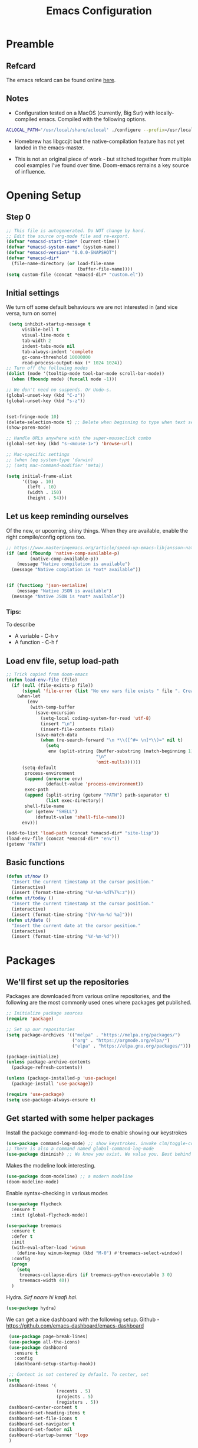 #+TITLE: Emacs Configuration
#+PROPERTY: header-args:emacs-lisp :tangle ~/.emacs.d/init.el

* Preamble
** Refcard
The emacs refcard can be found online [[https://www.gnu.org/software/emacs/refcards/pdf/refcard.pdf][here]].
** Notes
- Configuration tested on a MacOS (currently, Big Sur) with locally-compiled emacs. Compiled with the following options.

#+BEGIN_SRC bash
  ACLOCAL_PATH='/usr/local/share/aclocal' ./configure --prefix=/usr/local/emacs/HEAD --with-gnutls --with-rsvg --without-dbus --enable-locallisppath=/usr/local/share/emacs/site-lisp --infodir=/usr/local/emacs/HEAD/share/info/emacs --with-ns --disable-ns-self-contained --with-imagemagick --without-xpm --without-tiff --with-jpeg --with-gif --with-png --with-xft --without-makeinfo --with-mailutils --with-json
#+END_SRC

- Homebrew has libgccjit but the native-compilation feature has not yet landed in the emacs-master.

- This is not an original piece of work - but stitched together from multiple cool examples I've found over time. Doom-emacs remains a key source of influence.


* Opening Setup
** Step 0
#+BEGIN_SRC emacs-lisp
  ;; This file is autogenerated. Do NOT change by hand.
  ;; Edit the source org-mode file and re-export.
  (defvar *emacsd-start-time* (current-time))
  (defvar *emacsd-system-name* (system-name))
  (defvar *emacsd-version* "0.0.0-SNAPSHOT")
  (defvar *emacsd-dir*
    (file-name-directory (or load-file-name
                             (buffer-file-name))))
  (setq custom-file (concat *emacsd-dir* "custom.el"))
#+END_SRC

** Initial settings
We turn off some default behaviours we are not interested in (and vice versa, turn on some)
#+BEGIN_SRC emacs-lisp
   (setq inhibit-startup-message t
        visible-bell t
        visual-line-mode t
        tab-width 2
        indent-tabs-mode nil
        tab-always-indent 'complete
        gc-cons-threshold 10000000
        read-process-output-max (* 1024 1024))
  ;; Turn off the following modes
  (dolist (mode '(tooltip-mode tool-bar-mode scroll-bar-mode))
    (when (fboundp mode) (funcall mode -1)))

  ;; We don't need no suspends. Or Undo-s.
  (global-unset-key (kbd "C-z"))
  (global-unset-key (kbd "s-z"))


  (set-fringe-mode 10) 
  (delete-selection-mode t) ;; Delete when beginning to type when text selected.
  (show-paren-mode)

  ;; Handle URLs anywhere with the super-mouseclick combo
  (global-set-key (kbd "s-<mouse-1>") 'browse-url)

  ;; Mac-specific settings
  ;; (when (eq system-type 'darwin)
  ;; (setq mac-command-modifier 'meta))

  (setq initial-frame-alist
        '((top . 10)
          (left . 10)
          (width . 150)
          (height . 54)))
#+END_SRC

** Let us keep reminding ourselves
Of the new, or upcoming, shiny things. When they are available, enable the right compile/config options too.
#+BEGIN_SRC emacs-lisp
  ;; https://www.masteringemacs.org/article/speed-up-emacs-libjansson-native-elisp-compilation
  (if (and (fboundp 'native-comp-available-p)
           (native-comp-available-p))
      (message "Native compilation is available")
    (message "Native complation is *not* available"))


  (if (functionp 'json-serialize)
      (message "Native JSON is available")
    (message "Native JSON is *not* available"))
#+END_SRC

*** Tips:
To describe
- A variable - C-h v
- A function - C-h f

** Load env file, setup load-path
   #+BEGIN_SRC emacs-lisp
     ;; Trick copied from doom-emacs
     (defun load-env-file (file)
       (if (null (file-exists-p file))
           (signal 'file-error (list "No env vars file exists " file ". Create one with the `env` command and store the output in " (concat *emacsd-dir* "env")))
         (when-let
             (env
              (with-temp-buffer
                (save-excursion
                  (setq-local coding-system-for-read 'utf-8)
                  (insert "\n")
                  (insert-file-contents file))
                (save-match-data
                  (when (re-search-forward "\n *\\([^#= \n]*\\)=" nil t)
                    (setq
                     env (split-string (buffer-substring (match-beginning 1) (point-max))
                                       "\n"
                                       'omit-nulls))))))
           (setq-default
            process-environment
            (append (nreverse env)
                    (default-value 'process-environment))
            exec-path
            (append (split-string (getenv "PATH") path-separator t)
                    (list exec-directory))
            shell-file-name
            (or (getenv "SHELL")
                (default-value 'shell-file-name)))
           env)))

     (add-to-list 'load-path (concat *emacsd-dir* "site-lisp"))
     (load-env-file (concat *emacsd-dir* "env"))
     (getenv "PATH")
   #+END_SRC

** Basic functions

#+begin_src emacs-lisp
  (defun ut/now ()
    "Insert the current timestamp at the cursor position."
    (interactive)
    (insert (format-time-string "%Y-%m-%dT%T%:z")))
  (defun ut/today ()
    "Insert the current timestamp at the cursor position."
    (interactive)
    (insert (format-time-string "[%Y-%m-%d %a]")))
  (defun ut/date ()
    "Insert the current date at the cursor position."
    (interactive)
    (insert (format-time-string "%Y-%m-%d")))
#+end_src


* Packages
** We'll first set up the repositories
Packages are downloaded from various online repositories, and the following are the most commonly used ones where packages get published.

#+BEGIN_SRC emacs-lisp
  ;; Initialize package sources
  (require 'package)

  ;; Set up our repositories
  (setq package-archives '(("melpa" . "https://melpa.org/packages/")
                           ("org" . "https://orgmode.org/elpa/")
                           ("elpa" . "https://elpa.gnu.org/packages/")))

  (package-initialize)
  (unless package-archive-contents
    (package-refresh-contents))

  (unless (package-installed-p 'use-package)
    (package-install 'use-package))

  (require 'use-package)
  (setq use-package-always-ensure t)
#+END_SRC

** Get started with some helper packages
Install the package command-log-mode to enable showing our keystrokes

#+BEGIN_SRC emacs-lisp
  (use-package command-log-mode) ;; show keystrokes. invoke clm/toggle-command-log-buffer
  ;; There is also a command named global-command-log-mode
  (use-package diminish) ;; We know you exist. We value you. Best behind the scenes though.
#+END_SRC

Makes the modeline look interesting.
#+BEGIN_SRC emacs-lisp
  (use-package doom-modeline) ;; a modern modeline
  (doom-modeline-mode)
#+END_SRC

Enable syntax-checking in various modes
#+BEGIN_SRC emacs-lisp
  (use-package flycheck
    :ensure t
    :init (global-flycheck-mode))
#+END_SRC

#+BEGIN_SRC emacs-lisp
  (use-package treemacs
    :ensure t
    :defer t
    :init
    (with-eval-after-load 'winum
      (define-key winum-keymap (kbd "M-0") #'treemacs-select-window))
    :config
    (progn
      (setq
       treemacs-collapse-dirs (if treemacs-python-executable 3 0)
       treemacs-width 40))
    )
#+END_SRC

Hydra. /Sirf naam hi kaafi hai/.
#+begin_src emacs-lisp
  (use-package hydra)
#+end_src


We can get a nice dashboard with the following setup.
Github - [[https://github.com/emacs-dashboard/emacs-dashboard][https://github.com/emacs-dashboard/emacs-dashboard]]
#+begin_src emacs-lisp
   (use-package page-break-lines)
   (use-package all-the-icons)
   (use-package dashboard
     :ensure t
     :config
     (dashboard-setup-startup-hook))

   ;; Content is not centered by default. To center, set
  (setq
   dashboard-items '(
                     (recents . 5)
                     (projects . 5)
                     (registers . 5))
   dashboard-center-content t
   dashboard-set-heading-items t
   dashboard-set-file-icons t
   dashboard-set-navigator t
   dashboard-set-footer nil
   dashboard-startup-banner 'logo
   )

#+end_src


#+BEGIN_SRC emacs-lisp
(use-package dash-at-point)
#+END_SRC


* Fonts and themes
#+begin_src emacs-lisp
(use-package color-theme-sanityinc-tomorrow)
#+end_src

#+BEGIN_SRC emacs-lisp
  (set-face-attribute 'default nil :font "Fira Code" :height 210)
  ;; (load-theme 'modus-vivendi)
  ;; (load-theme 'wombat)
  ;; (load-theme 'tsdh-dark)
  (load-theme 'sanityinc-tomorrow-bright)
#+END_SRC


* Completion Frameworks
We'll go with ivy

#+BEGIN_SRC emacs-lisp
  (use-package smex) ;; counsel-M-x uses this to remember last command
  (use-package swiper)
  (use-package counsel)
  (use-package ivy
    :diminish
    :config
    (ivy-mode 1))

  ;; From
  ;; https://github.com/abo-abo/swiper/pull/1929#issuecomment-462828989
  ;; Keep adding to history for quicker access to recently used commands
  (defun add-m-x-history ()
    (setq last-counsel-M-x-command (caar command-history)))

  (advice-add #'counsel-M-x :after #'add-m-x-history)

  (setq ivy-use-virtual-buffers t)
  (setq enable-recursive-minibuffers t)
  (setq ivy-use-selectable-prompt t)
#+END_SRC



* LSP
[[https://microsoft.github.io/language-server-protocol/][Language Server Protocol]] is the protocol used between an editor/IDE client and a language server that provides various language features for productive development.

#+BEGIN_SRC emacs-lisp
  ;; More ideas from
  ;; https://blog.sumtypeofway.com/posts/emacs-config.html
  (use-package which-key
    :config
    (which-key-mode))
  (use-package yasnippet
    :defer 3
    :diminish yas-minor-mode
    :config (yas-global-mode)
    :custom (yas-prompt-functions '(yas-completing-prompt))) ;; By default, lsp-mode turns on snippets
  (use-package yasnippet-snippets)
  (use-package lsp-mode
    :hook ((lsp-mode . lsp-enable-which-key-integration)
           (lsp-mode . lsp-diagnostics-modeline-mode))
    :custom
    (lsp-diagnostics-modeline-mode :project))
  (use-package lsp-ivy)
  (use-package lsp-ui
    :commands lsp-ui-mode
    :after lsp-mode)
  (use-package company)
  (use-package company-lsp)
  (use-package lsp-ivy
    :commands lsp-ivy-workspace-symbol
    :after (ivy lsp-mode))
  (use-package lsp-treemacs
    :commands lsp-treemacs-errors-list)
  (use-package dap-mode)
#+END_SRC


* Clojure

** The /configuration/                                                :load:

[[file:site-lisp/init-clojure.el]]
#+BEGIN_SRC emacs-lisp
  (load "init-clojure")
#+END_SRC

We will install rainbow-delimiters and enable it for Clojure
#+begin_src emacs-lisp
  (use-package rainbow-delimiters)
  (add-hook 'emacs-lisp-mode-hook 'rainbow-delimiters-mode)
  (add-hook 'clojure-mode-hook 'rainbow-delimiters-mode)
  (add-hook 'clojurescript-mode-hook 'rainbow-delimiters-mode)
#+end_src


* Java
#+BEGIN_SRC emacs-lisp
  (use-package lsp-java
    :ensure t)

  (add-hook 'java-mode-hook #'lsp)
#+END_SRC


* Python
#+begin_src emacs-lisp
  (use-package python-mode)
  (use-package python-pytest)
  (use-package pyvenv)
#+end_src


* Org Mode
** Useful links
- Face attributes - [[https://www.gnu.org/software/emacs/manual/html_node/elisp/Face-Attributes.html][link]]
  
** Notes
- The /htmlize/ package is required to ensure the exported HTML from org-mode files has syntax-highlighted source-code blocks.

** The configuration                                                  :load:
[[file:site-lisp/init-org.el]]
#+BEGIN_SRC emacs-lisp
  (load "init-org")
#+END_SRC


* Paredit
#+begin_src emacs-lisp
  (use-package paredit)

  (autoload 'enable-paredit-mode "paredit" "Pseudo-structural editing for Lispy text" t)

  (dolist (hook '(emacs-lisp-mode-hook
                  eval-expression-minibuffer-setup-hook
                  clojure-mode-hook
                  clojurescript-mode-hook
                  cider-repl-mode-hook))
    (add-hook hook #'enable-paredit-mode))
#+end_src



* Projects, Workspaces

** Explorer
#+begin_src emacs-lisp
#+end_src


** Projects                                                      :shortcuts:
#+begin_src emacs-lisp
  (use-package projectile
    :ensure t
    :init
    (projectile-mode +1)
    :bind
    (:map projectile-mode-map
          ("s-p" . projectile-command-map)))

#+end_src


** Tabs
#+begin_src emacs-lisp
  (use-package centaur-tabs
    :demand
    :config
    (centaur-tabs-mode 1))

  (setq centaur-tabs-style "bar")
#+end_src


* Shortcuts                                                       :shortcuts:
** General utilities
#+BEGIN_SRC emacs-lisp
  (global-set-key (kbd "C-s") 'swiper)
  (global-set-key (kbd "M-x") 'counsel-M-x)
  (global-set-key (kbd "C-c d") 'dash-at-point)
  (global-set-key (kbd "C-c C-r") 'ivy-resume)
  (add-hook 'after-init-hook 'global-company-mode)
#+END_SRC


** s-2
#+begin_src emacs-lisp
  (global-set-key (kbd "s-2")
                  (defhydra s-2-actions ()
                    "Super-2 actions"
                    ("u" counsel-unicode-char :color red)
                    ("+" text-scale-increase)
                    ("-" text-scale-decrease)))
#+end_src


** Editing
#+BEGIN_SRC emacs-lisp
  (defun backward-kill-word-or-kill-region (&optional arg)
    (interactive "p")
    (if (region-active-p)
        (kill-region (region-beginning) (region-end))
      (backward-kill-word arg)))

  (global-set-key (kbd "C-w") 'backward-kill-word-or-kill-region)
#+END_SRC


** Spaces Navigation

*** M-s - Quick motion actions
Move across windows, structural navigation, window resizing
#+begin_src emacs-lisp
  (global-set-key (kbd "M-s-<left>") 'windmove-left)
  (global-set-key (kbd "M-s-<right>") 'windmove-right)
  (global-set-key (kbd "M-s-<up>") 'windmove-up)
  (global-set-key (kbd "M-s-<down>") 'windmove-down)
  (global-set-key (kbd "M-s-o") 'counsel-imenu)
  (when (fboundp 'toggle-frame-maximized)
    (global-set-key (kbd "M-s-m") 'toggle-frame-maximized))

#+end_src

*** Window actions - s-w
#+begin_src emacs-lisp
  (global-set-key (kbd "s-w")
                  (defhydra window-actions ()
                    "Window actions"
                    ("c" ace-window "switch to window")
                    ("t" treemacs "toggle treemacs")
                    ("w" treemacs-switch-workspace "switch workspace")
                    ("e" treemacs-edit-workspaces "edit workspaces")))
#+end_src


** Roam
#+begin_src emacs-lisp
  (global-set-key (kbd "s-r")
                  (defhydra org-roam-actions (:color blue)
                    "Org roam actiions"
                    ("i" org-roam-insert "insert")
                    ("c" org-roam-capture "capture")
                    ("j" org-roam-jump-to-index "jump to index")))
#+end_src


* Other Experimental Stuff
#+begin_src emacs-lisp
;;(use-package doom-themes)
#+end_src
